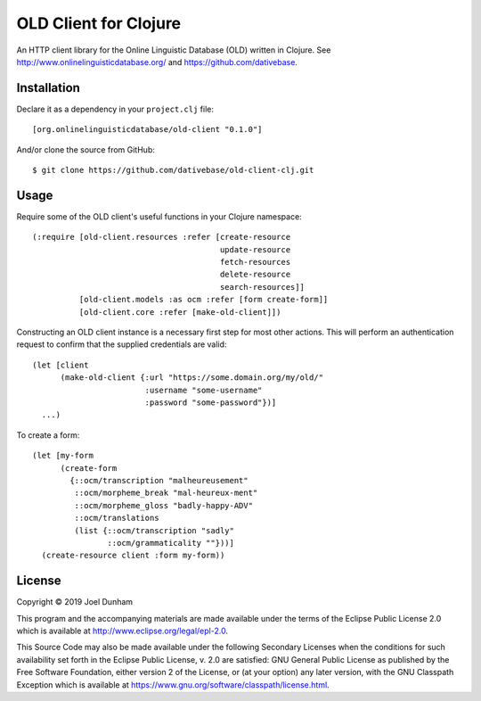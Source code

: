 ================================================================================
  OLD Client for Clojure
================================================================================

An HTTP client library for the Online Linguistic Database (OLD) written in
Clojure. See http://www.onlinelinguisticdatabase.org/ and
https://github.com/dativebase.


Installation
================================================================================

Declare it as a dependency in your ``project.clj`` file::

    [org.onlinelinguisticdatabase/old-client "0.1.0"]

And/or clone the source from GitHub::

    $ git clone https://github.com/dativebase/old-client-clj.git


Usage
================================================================================

Require some of the OLD client's useful functions in your Clojure namespace::

    (:require [old-client.resources :refer [create-resource
                                            update-resource
                                            fetch-resources
                                            delete-resource
                                            search-resources]]
              [old-client.models :as ocm :refer [form create-form]]
              [old-client.core :refer [make-old-client]])

Constructing an OLD client instance is a necessary first step for most other
actions. This will perform an authentication request to confirm that the
supplied credentials are valid::

    (let [client
          (make-old-client {:url "https://some.domain.org/my/old/"
                            :username "some-username"
                            :password "some-password"})]
      ...)

To create a form::

    (let [my-form
          (create-form
            {::ocm/transcription "malheureusement"
             ::ocm/morpheme_break "mal-heureux-ment"
             ::ocm/morpheme_gloss "badly-happy-ADV"
             ::ocm/translations
             (list {::ocm/transcription "sadly"
                    ::ocm/grammaticality ""}))]
      (create-resource client :form my-form))


License
================================================================================

Copyright © 2019 Joel Dunham

This program and the accompanying materials are made available under the
terms of the Eclipse Public License 2.0 which is available at
http://www.eclipse.org/legal/epl-2.0.

This Source Code may also be made available under the following Secondary
Licenses when the conditions for such availability set forth in the Eclipse
Public License, v. 2.0 are satisfied: GNU General Public License as published by
the Free Software Foundation, either version 2 of the License, or (at your
option) any later version, with the GNU Classpath Exception which is available
at https://www.gnu.org/software/classpath/license.html.

